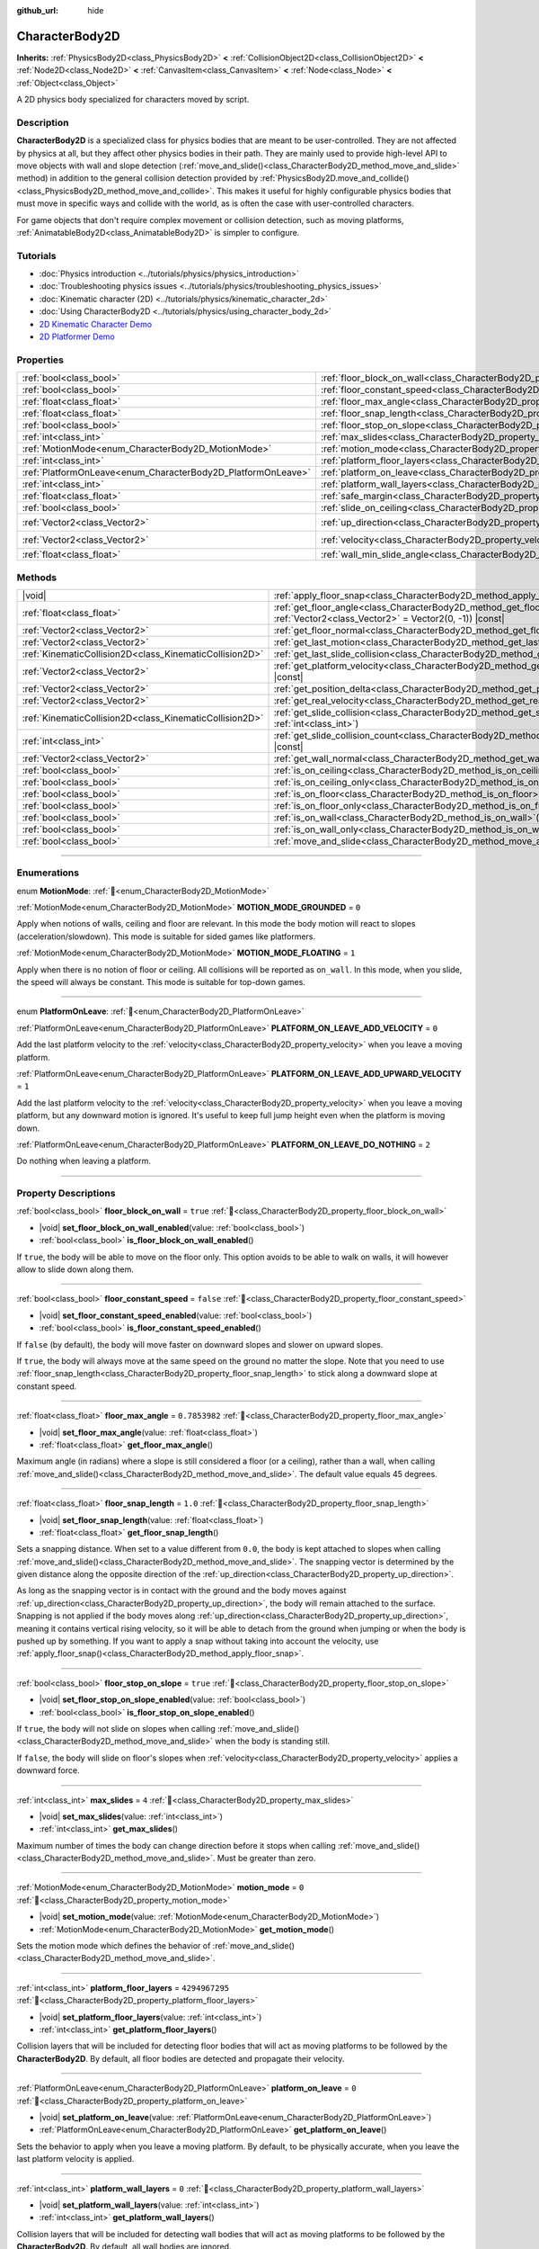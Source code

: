 :github_url: hide

.. DO NOT EDIT THIS FILE!!!
.. Generated automatically from Godot engine sources.
.. Generator: https://github.com/godotengine/godot/tree/master/doc/tools/make_rst.py.
.. XML source: https://github.com/godotengine/godot/tree/master/doc/classes/CharacterBody2D.xml.

.. _class_CharacterBody2D:

CharacterBody2D
===============

**Inherits:** :ref:`PhysicsBody2D<class_PhysicsBody2D>` **<** :ref:`CollisionObject2D<class_CollisionObject2D>` **<** :ref:`Node2D<class_Node2D>` **<** :ref:`CanvasItem<class_CanvasItem>` **<** :ref:`Node<class_Node>` **<** :ref:`Object<class_Object>`

A 2D physics body specialized for characters moved by script.

.. rst-class:: classref-introduction-group

Description
-----------

**CharacterBody2D** is a specialized class for physics bodies that are meant to be user-controlled. They are not affected by physics at all, but they affect other physics bodies in their path. They are mainly used to provide high-level API to move objects with wall and slope detection (:ref:`move_and_slide()<class_CharacterBody2D_method_move_and_slide>` method) in addition to the general collision detection provided by :ref:`PhysicsBody2D.move_and_collide()<class_PhysicsBody2D_method_move_and_collide>`. This makes it useful for highly configurable physics bodies that must move in specific ways and collide with the world, as is often the case with user-controlled characters.

For game objects that don't require complex movement or collision detection, such as moving platforms, :ref:`AnimatableBody2D<class_AnimatableBody2D>` is simpler to configure.

.. rst-class:: classref-introduction-group

Tutorials
---------

- :doc:`Physics introduction <../tutorials/physics/physics_introduction>`

- :doc:`Troubleshooting physics issues <../tutorials/physics/troubleshooting_physics_issues>`

- :doc:`Kinematic character (2D) <../tutorials/physics/kinematic_character_2d>`

- :doc:`Using CharacterBody2D <../tutorials/physics/using_character_body_2d>`

- `2D Kinematic Character Demo <https://godotengine.org/asset-library/asset/2719>`__

- `2D Platformer Demo <https://godotengine.org/asset-library/asset/2727>`__

.. rst-class:: classref-reftable-group

Properties
----------

.. table::
   :widths: auto

   +--------------------------------------------------------------+------------------------------------------------------------------------------------+--------------------+
   | :ref:`bool<class_bool>`                                      | :ref:`floor_block_on_wall<class_CharacterBody2D_property_floor_block_on_wall>`     | ``true``           |
   +--------------------------------------------------------------+------------------------------------------------------------------------------------+--------------------+
   | :ref:`bool<class_bool>`                                      | :ref:`floor_constant_speed<class_CharacterBody2D_property_floor_constant_speed>`   | ``false``          |
   +--------------------------------------------------------------+------------------------------------------------------------------------------------+--------------------+
   | :ref:`float<class_float>`                                    | :ref:`floor_max_angle<class_CharacterBody2D_property_floor_max_angle>`             | ``0.7853982``      |
   +--------------------------------------------------------------+------------------------------------------------------------------------------------+--------------------+
   | :ref:`float<class_float>`                                    | :ref:`floor_snap_length<class_CharacterBody2D_property_floor_snap_length>`         | ``1.0``            |
   +--------------------------------------------------------------+------------------------------------------------------------------------------------+--------------------+
   | :ref:`bool<class_bool>`                                      | :ref:`floor_stop_on_slope<class_CharacterBody2D_property_floor_stop_on_slope>`     | ``true``           |
   +--------------------------------------------------------------+------------------------------------------------------------------------------------+--------------------+
   | :ref:`int<class_int>`                                        | :ref:`max_slides<class_CharacterBody2D_property_max_slides>`                       | ``4``              |
   +--------------------------------------------------------------+------------------------------------------------------------------------------------+--------------------+
   | :ref:`MotionMode<enum_CharacterBody2D_MotionMode>`           | :ref:`motion_mode<class_CharacterBody2D_property_motion_mode>`                     | ``0``              |
   +--------------------------------------------------------------+------------------------------------------------------------------------------------+--------------------+
   | :ref:`int<class_int>`                                        | :ref:`platform_floor_layers<class_CharacterBody2D_property_platform_floor_layers>` | ``4294967295``     |
   +--------------------------------------------------------------+------------------------------------------------------------------------------------+--------------------+
   | :ref:`PlatformOnLeave<enum_CharacterBody2D_PlatformOnLeave>` | :ref:`platform_on_leave<class_CharacterBody2D_property_platform_on_leave>`         | ``0``              |
   +--------------------------------------------------------------+------------------------------------------------------------------------------------+--------------------+
   | :ref:`int<class_int>`                                        | :ref:`platform_wall_layers<class_CharacterBody2D_property_platform_wall_layers>`   | ``0``              |
   +--------------------------------------------------------------+------------------------------------------------------------------------------------+--------------------+
   | :ref:`float<class_float>`                                    | :ref:`safe_margin<class_CharacterBody2D_property_safe_margin>`                     | ``0.08``           |
   +--------------------------------------------------------------+------------------------------------------------------------------------------------+--------------------+
   | :ref:`bool<class_bool>`                                      | :ref:`slide_on_ceiling<class_CharacterBody2D_property_slide_on_ceiling>`           | ``true``           |
   +--------------------------------------------------------------+------------------------------------------------------------------------------------+--------------------+
   | :ref:`Vector2<class_Vector2>`                                | :ref:`up_direction<class_CharacterBody2D_property_up_direction>`                   | ``Vector2(0, -1)`` |
   +--------------------------------------------------------------+------------------------------------------------------------------------------------+--------------------+
   | :ref:`Vector2<class_Vector2>`                                | :ref:`velocity<class_CharacterBody2D_property_velocity>`                           | ``Vector2(0, 0)``  |
   +--------------------------------------------------------------+------------------------------------------------------------------------------------+--------------------+
   | :ref:`float<class_float>`                                    | :ref:`wall_min_slide_angle<class_CharacterBody2D_property_wall_min_slide_angle>`   | ``0.2617994``      |
   +--------------------------------------------------------------+------------------------------------------------------------------------------------+--------------------+

.. rst-class:: classref-reftable-group

Methods
-------

.. table::
   :widths: auto

   +---------------------------------------------------------+---------------------------------------------------------------------------------------------------------------------------------------------------+
   | |void|                                                  | :ref:`apply_floor_snap<class_CharacterBody2D_method_apply_floor_snap>`\ (\ )                                                                      |
   +---------------------------------------------------------+---------------------------------------------------------------------------------------------------------------------------------------------------+
   | :ref:`float<class_float>`                               | :ref:`get_floor_angle<class_CharacterBody2D_method_get_floor_angle>`\ (\ up_direction\: :ref:`Vector2<class_Vector2>` = Vector2(0, -1)\ ) |const| |
   +---------------------------------------------------------+---------------------------------------------------------------------------------------------------------------------------------------------------+
   | :ref:`Vector2<class_Vector2>`                           | :ref:`get_floor_normal<class_CharacterBody2D_method_get_floor_normal>`\ (\ ) |const|                                                              |
   +---------------------------------------------------------+---------------------------------------------------------------------------------------------------------------------------------------------------+
   | :ref:`Vector2<class_Vector2>`                           | :ref:`get_last_motion<class_CharacterBody2D_method_get_last_motion>`\ (\ ) |const|                                                                |
   +---------------------------------------------------------+---------------------------------------------------------------------------------------------------------------------------------------------------+
   | :ref:`KinematicCollision2D<class_KinematicCollision2D>` | :ref:`get_last_slide_collision<class_CharacterBody2D_method_get_last_slide_collision>`\ (\ )                                                      |
   +---------------------------------------------------------+---------------------------------------------------------------------------------------------------------------------------------------------------+
   | :ref:`Vector2<class_Vector2>`                           | :ref:`get_platform_velocity<class_CharacterBody2D_method_get_platform_velocity>`\ (\ ) |const|                                                    |
   +---------------------------------------------------------+---------------------------------------------------------------------------------------------------------------------------------------------------+
   | :ref:`Vector2<class_Vector2>`                           | :ref:`get_position_delta<class_CharacterBody2D_method_get_position_delta>`\ (\ ) |const|                                                          |
   +---------------------------------------------------------+---------------------------------------------------------------------------------------------------------------------------------------------------+
   | :ref:`Vector2<class_Vector2>`                           | :ref:`get_real_velocity<class_CharacterBody2D_method_get_real_velocity>`\ (\ ) |const|                                                            |
   +---------------------------------------------------------+---------------------------------------------------------------------------------------------------------------------------------------------------+
   | :ref:`KinematicCollision2D<class_KinematicCollision2D>` | :ref:`get_slide_collision<class_CharacterBody2D_method_get_slide_collision>`\ (\ slide_idx\: :ref:`int<class_int>`\ )                             |
   +---------------------------------------------------------+---------------------------------------------------------------------------------------------------------------------------------------------------+
   | :ref:`int<class_int>`                                   | :ref:`get_slide_collision_count<class_CharacterBody2D_method_get_slide_collision_count>`\ (\ ) |const|                                            |
   +---------------------------------------------------------+---------------------------------------------------------------------------------------------------------------------------------------------------+
   | :ref:`Vector2<class_Vector2>`                           | :ref:`get_wall_normal<class_CharacterBody2D_method_get_wall_normal>`\ (\ ) |const|                                                                |
   +---------------------------------------------------------+---------------------------------------------------------------------------------------------------------------------------------------------------+
   | :ref:`bool<class_bool>`                                 | :ref:`is_on_ceiling<class_CharacterBody2D_method_is_on_ceiling>`\ (\ ) |const|                                                                    |
   +---------------------------------------------------------+---------------------------------------------------------------------------------------------------------------------------------------------------+
   | :ref:`bool<class_bool>`                                 | :ref:`is_on_ceiling_only<class_CharacterBody2D_method_is_on_ceiling_only>`\ (\ ) |const|                                                          |
   +---------------------------------------------------------+---------------------------------------------------------------------------------------------------------------------------------------------------+
   | :ref:`bool<class_bool>`                                 | :ref:`is_on_floor<class_CharacterBody2D_method_is_on_floor>`\ (\ ) |const|                                                                        |
   +---------------------------------------------------------+---------------------------------------------------------------------------------------------------------------------------------------------------+
   | :ref:`bool<class_bool>`                                 | :ref:`is_on_floor_only<class_CharacterBody2D_method_is_on_floor_only>`\ (\ ) |const|                                                              |
   +---------------------------------------------------------+---------------------------------------------------------------------------------------------------------------------------------------------------+
   | :ref:`bool<class_bool>`                                 | :ref:`is_on_wall<class_CharacterBody2D_method_is_on_wall>`\ (\ ) |const|                                                                          |
   +---------------------------------------------------------+---------------------------------------------------------------------------------------------------------------------------------------------------+
   | :ref:`bool<class_bool>`                                 | :ref:`is_on_wall_only<class_CharacterBody2D_method_is_on_wall_only>`\ (\ ) |const|                                                                |
   +---------------------------------------------------------+---------------------------------------------------------------------------------------------------------------------------------------------------+
   | :ref:`bool<class_bool>`                                 | :ref:`move_and_slide<class_CharacterBody2D_method_move_and_slide>`\ (\ )                                                                          |
   +---------------------------------------------------------+---------------------------------------------------------------------------------------------------------------------------------------------------+

.. rst-class:: classref-section-separator

----

.. rst-class:: classref-descriptions-group

Enumerations
------------

.. _enum_CharacterBody2D_MotionMode:

.. rst-class:: classref-enumeration

enum **MotionMode**: :ref:`🔗<enum_CharacterBody2D_MotionMode>`

.. _class_CharacterBody2D_constant_MOTION_MODE_GROUNDED:

.. rst-class:: classref-enumeration-constant

:ref:`MotionMode<enum_CharacterBody2D_MotionMode>` **MOTION_MODE_GROUNDED** = ``0``

Apply when notions of walls, ceiling and floor are relevant. In this mode the body motion will react to slopes (acceleration/slowdown). This mode is suitable for sided games like platformers.

.. _class_CharacterBody2D_constant_MOTION_MODE_FLOATING:

.. rst-class:: classref-enumeration-constant

:ref:`MotionMode<enum_CharacterBody2D_MotionMode>` **MOTION_MODE_FLOATING** = ``1``

Apply when there is no notion of floor or ceiling. All collisions will be reported as ``on_wall``. In this mode, when you slide, the speed will always be constant. This mode is suitable for top-down games.

.. rst-class:: classref-item-separator

----

.. _enum_CharacterBody2D_PlatformOnLeave:

.. rst-class:: classref-enumeration

enum **PlatformOnLeave**: :ref:`🔗<enum_CharacterBody2D_PlatformOnLeave>`

.. _class_CharacterBody2D_constant_PLATFORM_ON_LEAVE_ADD_VELOCITY:

.. rst-class:: classref-enumeration-constant

:ref:`PlatformOnLeave<enum_CharacterBody2D_PlatformOnLeave>` **PLATFORM_ON_LEAVE_ADD_VELOCITY** = ``0``

Add the last platform velocity to the :ref:`velocity<class_CharacterBody2D_property_velocity>` when you leave a moving platform.

.. _class_CharacterBody2D_constant_PLATFORM_ON_LEAVE_ADD_UPWARD_VELOCITY:

.. rst-class:: classref-enumeration-constant

:ref:`PlatformOnLeave<enum_CharacterBody2D_PlatformOnLeave>` **PLATFORM_ON_LEAVE_ADD_UPWARD_VELOCITY** = ``1``

Add the last platform velocity to the :ref:`velocity<class_CharacterBody2D_property_velocity>` when you leave a moving platform, but any downward motion is ignored. It's useful to keep full jump height even when the platform is moving down.

.. _class_CharacterBody2D_constant_PLATFORM_ON_LEAVE_DO_NOTHING:

.. rst-class:: classref-enumeration-constant

:ref:`PlatformOnLeave<enum_CharacterBody2D_PlatformOnLeave>` **PLATFORM_ON_LEAVE_DO_NOTHING** = ``2``

Do nothing when leaving a platform.

.. rst-class:: classref-section-separator

----

.. rst-class:: classref-descriptions-group

Property Descriptions
---------------------

.. _class_CharacterBody2D_property_floor_block_on_wall:

.. rst-class:: classref-property

:ref:`bool<class_bool>` **floor_block_on_wall** = ``true`` :ref:`🔗<class_CharacterBody2D_property_floor_block_on_wall>`

.. rst-class:: classref-property-setget

- |void| **set_floor_block_on_wall_enabled**\ (\ value\: :ref:`bool<class_bool>`\ )
- :ref:`bool<class_bool>` **is_floor_block_on_wall_enabled**\ (\ )

If ``true``, the body will be able to move on the floor only. This option avoids to be able to walk on walls, it will however allow to slide down along them.

.. rst-class:: classref-item-separator

----

.. _class_CharacterBody2D_property_floor_constant_speed:

.. rst-class:: classref-property

:ref:`bool<class_bool>` **floor_constant_speed** = ``false`` :ref:`🔗<class_CharacterBody2D_property_floor_constant_speed>`

.. rst-class:: classref-property-setget

- |void| **set_floor_constant_speed_enabled**\ (\ value\: :ref:`bool<class_bool>`\ )
- :ref:`bool<class_bool>` **is_floor_constant_speed_enabled**\ (\ )

If ``false`` (by default), the body will move faster on downward slopes and slower on upward slopes.

If ``true``, the body will always move at the same speed on the ground no matter the slope. Note that you need to use :ref:`floor_snap_length<class_CharacterBody2D_property_floor_snap_length>` to stick along a downward slope at constant speed.

.. rst-class:: classref-item-separator

----

.. _class_CharacterBody2D_property_floor_max_angle:

.. rst-class:: classref-property

:ref:`float<class_float>` **floor_max_angle** = ``0.7853982`` :ref:`🔗<class_CharacterBody2D_property_floor_max_angle>`

.. rst-class:: classref-property-setget

- |void| **set_floor_max_angle**\ (\ value\: :ref:`float<class_float>`\ )
- :ref:`float<class_float>` **get_floor_max_angle**\ (\ )

Maximum angle (in radians) where a slope is still considered a floor (or a ceiling), rather than a wall, when calling :ref:`move_and_slide()<class_CharacterBody2D_method_move_and_slide>`. The default value equals 45 degrees.

.. rst-class:: classref-item-separator

----

.. _class_CharacterBody2D_property_floor_snap_length:

.. rst-class:: classref-property

:ref:`float<class_float>` **floor_snap_length** = ``1.0`` :ref:`🔗<class_CharacterBody2D_property_floor_snap_length>`

.. rst-class:: classref-property-setget

- |void| **set_floor_snap_length**\ (\ value\: :ref:`float<class_float>`\ )
- :ref:`float<class_float>` **get_floor_snap_length**\ (\ )

Sets a snapping distance. When set to a value different from ``0.0``, the body is kept attached to slopes when calling :ref:`move_and_slide()<class_CharacterBody2D_method_move_and_slide>`. The snapping vector is determined by the given distance along the opposite direction of the :ref:`up_direction<class_CharacterBody2D_property_up_direction>`.

As long as the snapping vector is in contact with the ground and the body moves against :ref:`up_direction<class_CharacterBody2D_property_up_direction>`, the body will remain attached to the surface. Snapping is not applied if the body moves along :ref:`up_direction<class_CharacterBody2D_property_up_direction>`, meaning it contains vertical rising velocity, so it will be able to detach from the ground when jumping or when the body is pushed up by something. If you want to apply a snap without taking into account the velocity, use :ref:`apply_floor_snap()<class_CharacterBody2D_method_apply_floor_snap>`.

.. rst-class:: classref-item-separator

----

.. _class_CharacterBody2D_property_floor_stop_on_slope:

.. rst-class:: classref-property

:ref:`bool<class_bool>` **floor_stop_on_slope** = ``true`` :ref:`🔗<class_CharacterBody2D_property_floor_stop_on_slope>`

.. rst-class:: classref-property-setget

- |void| **set_floor_stop_on_slope_enabled**\ (\ value\: :ref:`bool<class_bool>`\ )
- :ref:`bool<class_bool>` **is_floor_stop_on_slope_enabled**\ (\ )

If ``true``, the body will not slide on slopes when calling :ref:`move_and_slide()<class_CharacterBody2D_method_move_and_slide>` when the body is standing still.

If ``false``, the body will slide on floor's slopes when :ref:`velocity<class_CharacterBody2D_property_velocity>` applies a downward force.

.. rst-class:: classref-item-separator

----

.. _class_CharacterBody2D_property_max_slides:

.. rst-class:: classref-property

:ref:`int<class_int>` **max_slides** = ``4`` :ref:`🔗<class_CharacterBody2D_property_max_slides>`

.. rst-class:: classref-property-setget

- |void| **set_max_slides**\ (\ value\: :ref:`int<class_int>`\ )
- :ref:`int<class_int>` **get_max_slides**\ (\ )

Maximum number of times the body can change direction before it stops when calling :ref:`move_and_slide()<class_CharacterBody2D_method_move_and_slide>`. Must be greater than zero.

.. rst-class:: classref-item-separator

----

.. _class_CharacterBody2D_property_motion_mode:

.. rst-class:: classref-property

:ref:`MotionMode<enum_CharacterBody2D_MotionMode>` **motion_mode** = ``0`` :ref:`🔗<class_CharacterBody2D_property_motion_mode>`

.. rst-class:: classref-property-setget

- |void| **set_motion_mode**\ (\ value\: :ref:`MotionMode<enum_CharacterBody2D_MotionMode>`\ )
- :ref:`MotionMode<enum_CharacterBody2D_MotionMode>` **get_motion_mode**\ (\ )

Sets the motion mode which defines the behavior of :ref:`move_and_slide()<class_CharacterBody2D_method_move_and_slide>`.

.. rst-class:: classref-item-separator

----

.. _class_CharacterBody2D_property_platform_floor_layers:

.. rst-class:: classref-property

:ref:`int<class_int>` **platform_floor_layers** = ``4294967295`` :ref:`🔗<class_CharacterBody2D_property_platform_floor_layers>`

.. rst-class:: classref-property-setget

- |void| **set_platform_floor_layers**\ (\ value\: :ref:`int<class_int>`\ )
- :ref:`int<class_int>` **get_platform_floor_layers**\ (\ )

Collision layers that will be included for detecting floor bodies that will act as moving platforms to be followed by the **CharacterBody2D**. By default, all floor bodies are detected and propagate their velocity.

.. rst-class:: classref-item-separator

----

.. _class_CharacterBody2D_property_platform_on_leave:

.. rst-class:: classref-property

:ref:`PlatformOnLeave<enum_CharacterBody2D_PlatformOnLeave>` **platform_on_leave** = ``0`` :ref:`🔗<class_CharacterBody2D_property_platform_on_leave>`

.. rst-class:: classref-property-setget

- |void| **set_platform_on_leave**\ (\ value\: :ref:`PlatformOnLeave<enum_CharacterBody2D_PlatformOnLeave>`\ )
- :ref:`PlatformOnLeave<enum_CharacterBody2D_PlatformOnLeave>` **get_platform_on_leave**\ (\ )

Sets the behavior to apply when you leave a moving platform. By default, to be physically accurate, when you leave the last platform velocity is applied.

.. rst-class:: classref-item-separator

----

.. _class_CharacterBody2D_property_platform_wall_layers:

.. rst-class:: classref-property

:ref:`int<class_int>` **platform_wall_layers** = ``0`` :ref:`🔗<class_CharacterBody2D_property_platform_wall_layers>`

.. rst-class:: classref-property-setget

- |void| **set_platform_wall_layers**\ (\ value\: :ref:`int<class_int>`\ )
- :ref:`int<class_int>` **get_platform_wall_layers**\ (\ )

Collision layers that will be included for detecting wall bodies that will act as moving platforms to be followed by the **CharacterBody2D**. By default, all wall bodies are ignored.

.. rst-class:: classref-item-separator

----

.. _class_CharacterBody2D_property_safe_margin:

.. rst-class:: classref-property

:ref:`float<class_float>` **safe_margin** = ``0.08`` :ref:`🔗<class_CharacterBody2D_property_safe_margin>`

.. rst-class:: classref-property-setget

- |void| **set_safe_margin**\ (\ value\: :ref:`float<class_float>`\ )
- :ref:`float<class_float>` **get_safe_margin**\ (\ )

Extra margin used for collision recovery when calling :ref:`move_and_slide()<class_CharacterBody2D_method_move_and_slide>`.

If the body is at least this close to another body, it will consider them to be colliding and will be pushed away before performing the actual motion.

A higher value means it's more flexible for detecting collision, which helps with consistently detecting walls and floors.

A lower value forces the collision algorithm to use more exact detection, so it can be used in cases that specifically require precision, e.g at very low scale to avoid visible jittering, or for stability with a stack of character bodies.

.. rst-class:: classref-item-separator

----

.. _class_CharacterBody2D_property_slide_on_ceiling:

.. rst-class:: classref-property

:ref:`bool<class_bool>` **slide_on_ceiling** = ``true`` :ref:`🔗<class_CharacterBody2D_property_slide_on_ceiling>`

.. rst-class:: classref-property-setget

- |void| **set_slide_on_ceiling_enabled**\ (\ value\: :ref:`bool<class_bool>`\ )
- :ref:`bool<class_bool>` **is_slide_on_ceiling_enabled**\ (\ )

If ``true``, during a jump against the ceiling, the body will slide, if ``false`` it will be stopped and will fall vertically.

.. rst-class:: classref-item-separator

----

.. _class_CharacterBody2D_property_up_direction:

.. rst-class:: classref-property

:ref:`Vector2<class_Vector2>` **up_direction** = ``Vector2(0, -1)`` :ref:`🔗<class_CharacterBody2D_property_up_direction>`

.. rst-class:: classref-property-setget

- |void| **set_up_direction**\ (\ value\: :ref:`Vector2<class_Vector2>`\ )
- :ref:`Vector2<class_Vector2>` **get_up_direction**\ (\ )

Vector pointing upwards, used to determine what is a wall and what is a floor (or a ceiling) when calling :ref:`move_and_slide()<class_CharacterBody2D_method_move_and_slide>`. Defaults to :ref:`Vector2.UP<class_Vector2_constant_UP>`. As the vector will be normalized it can't be equal to :ref:`Vector2.ZERO<class_Vector2_constant_ZERO>`, if you want all collisions to be reported as walls, consider using :ref:`MOTION_MODE_FLOATING<class_CharacterBody2D_constant_MOTION_MODE_FLOATING>` as :ref:`motion_mode<class_CharacterBody2D_property_motion_mode>`.

.. rst-class:: classref-item-separator

----

.. _class_CharacterBody2D_property_velocity:

.. rst-class:: classref-property

:ref:`Vector2<class_Vector2>` **velocity** = ``Vector2(0, 0)`` :ref:`🔗<class_CharacterBody2D_property_velocity>`

.. rst-class:: classref-property-setget

- |void| **set_velocity**\ (\ value\: :ref:`Vector2<class_Vector2>`\ )
- :ref:`Vector2<class_Vector2>` **get_velocity**\ (\ )

Current velocity vector in pixels per second, used and modified during calls to :ref:`move_and_slide()<class_CharacterBody2D_method_move_and_slide>`.

\ **Note:** A common mistake is setting this property to the desired velocity multiplied by ``delta``, which produces a motion vector in pixels.

.. rst-class:: classref-item-separator

----

.. _class_CharacterBody2D_property_wall_min_slide_angle:

.. rst-class:: classref-property

:ref:`float<class_float>` **wall_min_slide_angle** = ``0.2617994`` :ref:`🔗<class_CharacterBody2D_property_wall_min_slide_angle>`

.. rst-class:: classref-property-setget

- |void| **set_wall_min_slide_angle**\ (\ value\: :ref:`float<class_float>`\ )
- :ref:`float<class_float>` **get_wall_min_slide_angle**\ (\ )

Minimum angle (in radians) where the body is allowed to slide when it encounters a wall. The default value equals 15 degrees. This property only affects movement when :ref:`motion_mode<class_CharacterBody2D_property_motion_mode>` is :ref:`MOTION_MODE_FLOATING<class_CharacterBody2D_constant_MOTION_MODE_FLOATING>`.

.. rst-class:: classref-section-separator

----

.. rst-class:: classref-descriptions-group

Method Descriptions
-------------------

.. _class_CharacterBody2D_method_apply_floor_snap:

.. rst-class:: classref-method

|void| **apply_floor_snap**\ (\ ) :ref:`🔗<class_CharacterBody2D_method_apply_floor_snap>`

Allows to manually apply a snap to the floor regardless of the body's velocity. This function does nothing when :ref:`is_on_floor()<class_CharacterBody2D_method_is_on_floor>` returns ``true``.

.. rst-class:: classref-item-separator

----

.. _class_CharacterBody2D_method_get_floor_angle:

.. rst-class:: classref-method

:ref:`float<class_float>` **get_floor_angle**\ (\ up_direction\: :ref:`Vector2<class_Vector2>` = Vector2(0, -1)\ ) |const| :ref:`🔗<class_CharacterBody2D_method_get_floor_angle>`

Returns the floor's collision angle at the last collision point according to ``up_direction``, which is :ref:`Vector2.UP<class_Vector2_constant_UP>` by default. This value is always positive and only valid after calling :ref:`move_and_slide()<class_CharacterBody2D_method_move_and_slide>` and when :ref:`is_on_floor()<class_CharacterBody2D_method_is_on_floor>` returns ``true``.

.. rst-class:: classref-item-separator

----

.. _class_CharacterBody2D_method_get_floor_normal:

.. rst-class:: classref-method

:ref:`Vector2<class_Vector2>` **get_floor_normal**\ (\ ) |const| :ref:`🔗<class_CharacterBody2D_method_get_floor_normal>`

Returns the collision normal of the floor at the last collision point. Only valid after calling :ref:`move_and_slide()<class_CharacterBody2D_method_move_and_slide>` and when :ref:`is_on_floor()<class_CharacterBody2D_method_is_on_floor>` returns ``true``.

\ **Warning:** The collision normal is not always the same as the surface normal.

.. rst-class:: classref-item-separator

----

.. _class_CharacterBody2D_method_get_last_motion:

.. rst-class:: classref-method

:ref:`Vector2<class_Vector2>` **get_last_motion**\ (\ ) |const| :ref:`🔗<class_CharacterBody2D_method_get_last_motion>`

Returns the last motion applied to the **CharacterBody2D** during the last call to :ref:`move_and_slide()<class_CharacterBody2D_method_move_and_slide>`. The movement can be split into multiple motions when sliding occurs, and this method return the last one, which is useful to retrieve the current direction of the movement.

.. rst-class:: classref-item-separator

----

.. _class_CharacterBody2D_method_get_last_slide_collision:

.. rst-class:: classref-method

:ref:`KinematicCollision2D<class_KinematicCollision2D>` **get_last_slide_collision**\ (\ ) :ref:`🔗<class_CharacterBody2D_method_get_last_slide_collision>`

Returns a :ref:`KinematicCollision2D<class_KinematicCollision2D>`, which contains information about the latest collision that occurred during the last call to :ref:`move_and_slide()<class_CharacterBody2D_method_move_and_slide>`.

.. rst-class:: classref-item-separator

----

.. _class_CharacterBody2D_method_get_platform_velocity:

.. rst-class:: classref-method

:ref:`Vector2<class_Vector2>` **get_platform_velocity**\ (\ ) |const| :ref:`🔗<class_CharacterBody2D_method_get_platform_velocity>`

Returns the linear velocity of the platform at the last collision point. Only valid after calling :ref:`move_and_slide()<class_CharacterBody2D_method_move_and_slide>`.

.. rst-class:: classref-item-separator

----

.. _class_CharacterBody2D_method_get_position_delta:

.. rst-class:: classref-method

:ref:`Vector2<class_Vector2>` **get_position_delta**\ (\ ) |const| :ref:`🔗<class_CharacterBody2D_method_get_position_delta>`

Returns the travel (position delta) that occurred during the last call to :ref:`move_and_slide()<class_CharacterBody2D_method_move_and_slide>`.

.. rst-class:: classref-item-separator

----

.. _class_CharacterBody2D_method_get_real_velocity:

.. rst-class:: classref-method

:ref:`Vector2<class_Vector2>` **get_real_velocity**\ (\ ) |const| :ref:`🔗<class_CharacterBody2D_method_get_real_velocity>`

Returns the current real velocity since the last call to :ref:`move_and_slide()<class_CharacterBody2D_method_move_and_slide>`. For example, when you climb a slope, you will move diagonally even though the velocity is horizontal. This method returns the diagonal movement, as opposed to :ref:`velocity<class_CharacterBody2D_property_velocity>` which returns the requested velocity.

.. rst-class:: classref-item-separator

----

.. _class_CharacterBody2D_method_get_slide_collision:

.. rst-class:: classref-method

:ref:`KinematicCollision2D<class_KinematicCollision2D>` **get_slide_collision**\ (\ slide_idx\: :ref:`int<class_int>`\ ) :ref:`🔗<class_CharacterBody2D_method_get_slide_collision>`

Returns a :ref:`KinematicCollision2D<class_KinematicCollision2D>`, which contains information about a collision that occurred during the last call to :ref:`move_and_slide()<class_CharacterBody2D_method_move_and_slide>`. Since the body can collide several times in a single call to :ref:`move_and_slide()<class_CharacterBody2D_method_move_and_slide>`, you must specify the index of the collision in the range 0 to (:ref:`get_slide_collision_count()<class_CharacterBody2D_method_get_slide_collision_count>` - 1).

\ **Example:** Iterate through the collisions with a ``for`` loop:


.. tabs::

 .. code-tab:: gdscript

    for i in get_slide_collision_count():
        var collision = get_slide_collision(i)
        print("Collided with: ", collision.get_collider().name)

 .. code-tab:: csharp

    for (int i = 0; i < GetSlideCollisionCount(); i++)
    {
        KinematicCollision2D collision = GetSlideCollision(i);
        GD.Print("Collided with: ", (collision.GetCollider() as Node).Name);
    }



.. rst-class:: classref-item-separator

----

.. _class_CharacterBody2D_method_get_slide_collision_count:

.. rst-class:: classref-method

:ref:`int<class_int>` **get_slide_collision_count**\ (\ ) |const| :ref:`🔗<class_CharacterBody2D_method_get_slide_collision_count>`

Returns the number of times the body collided and changed direction during the last call to :ref:`move_and_slide()<class_CharacterBody2D_method_move_and_slide>`.

.. rst-class:: classref-item-separator

----

.. _class_CharacterBody2D_method_get_wall_normal:

.. rst-class:: classref-method

:ref:`Vector2<class_Vector2>` **get_wall_normal**\ (\ ) |const| :ref:`🔗<class_CharacterBody2D_method_get_wall_normal>`

Returns the collision normal of the wall at the last collision point. Only valid after calling :ref:`move_and_slide()<class_CharacterBody2D_method_move_and_slide>` and when :ref:`is_on_wall()<class_CharacterBody2D_method_is_on_wall>` returns ``true``.

\ **Warning:** The collision normal is not always the same as the surface normal.

.. rst-class:: classref-item-separator

----

.. _class_CharacterBody2D_method_is_on_ceiling:

.. rst-class:: classref-method

:ref:`bool<class_bool>` **is_on_ceiling**\ (\ ) |const| :ref:`🔗<class_CharacterBody2D_method_is_on_ceiling>`

Returns ``true`` if the body collided with the ceiling on the last call of :ref:`move_and_slide()<class_CharacterBody2D_method_move_and_slide>`. Otherwise, returns ``false``. The :ref:`up_direction<class_CharacterBody2D_property_up_direction>` and :ref:`floor_max_angle<class_CharacterBody2D_property_floor_max_angle>` are used to determine whether a surface is "ceiling" or not.

.. rst-class:: classref-item-separator

----

.. _class_CharacterBody2D_method_is_on_ceiling_only:

.. rst-class:: classref-method

:ref:`bool<class_bool>` **is_on_ceiling_only**\ (\ ) |const| :ref:`🔗<class_CharacterBody2D_method_is_on_ceiling_only>`

Returns ``true`` if the body collided only with the ceiling on the last call of :ref:`move_and_slide()<class_CharacterBody2D_method_move_and_slide>`. Otherwise, returns ``false``. The :ref:`up_direction<class_CharacterBody2D_property_up_direction>` and :ref:`floor_max_angle<class_CharacterBody2D_property_floor_max_angle>` are used to determine whether a surface is "ceiling" or not.

.. rst-class:: classref-item-separator

----

.. _class_CharacterBody2D_method_is_on_floor:

.. rst-class:: classref-method

:ref:`bool<class_bool>` **is_on_floor**\ (\ ) |const| :ref:`🔗<class_CharacterBody2D_method_is_on_floor>`

Returns ``true`` if the body collided with the floor on the last call of :ref:`move_and_slide()<class_CharacterBody2D_method_move_and_slide>`. Otherwise, returns ``false``. The :ref:`up_direction<class_CharacterBody2D_property_up_direction>` and :ref:`floor_max_angle<class_CharacterBody2D_property_floor_max_angle>` are used to determine whether a surface is "floor" or not.

.. rst-class:: classref-item-separator

----

.. _class_CharacterBody2D_method_is_on_floor_only:

.. rst-class:: classref-method

:ref:`bool<class_bool>` **is_on_floor_only**\ (\ ) |const| :ref:`🔗<class_CharacterBody2D_method_is_on_floor_only>`

Returns ``true`` if the body collided only with the floor on the last call of :ref:`move_and_slide()<class_CharacterBody2D_method_move_and_slide>`. Otherwise, returns ``false``. The :ref:`up_direction<class_CharacterBody2D_property_up_direction>` and :ref:`floor_max_angle<class_CharacterBody2D_property_floor_max_angle>` are used to determine whether a surface is "floor" or not.

.. rst-class:: classref-item-separator

----

.. _class_CharacterBody2D_method_is_on_wall:

.. rst-class:: classref-method

:ref:`bool<class_bool>` **is_on_wall**\ (\ ) |const| :ref:`🔗<class_CharacterBody2D_method_is_on_wall>`

Returns ``true`` if the body collided with a wall on the last call of :ref:`move_and_slide()<class_CharacterBody2D_method_move_and_slide>`. Otherwise, returns ``false``. The :ref:`up_direction<class_CharacterBody2D_property_up_direction>` and :ref:`floor_max_angle<class_CharacterBody2D_property_floor_max_angle>` are used to determine whether a surface is "wall" or not.

.. rst-class:: classref-item-separator

----

.. _class_CharacterBody2D_method_is_on_wall_only:

.. rst-class:: classref-method

:ref:`bool<class_bool>` **is_on_wall_only**\ (\ ) |const| :ref:`🔗<class_CharacterBody2D_method_is_on_wall_only>`

Returns ``true`` if the body collided only with a wall on the last call of :ref:`move_and_slide()<class_CharacterBody2D_method_move_and_slide>`. Otherwise, returns ``false``. The :ref:`up_direction<class_CharacterBody2D_property_up_direction>` and :ref:`floor_max_angle<class_CharacterBody2D_property_floor_max_angle>` are used to determine whether a surface is "wall" or not.

.. rst-class:: classref-item-separator

----

.. _class_CharacterBody2D_method_move_and_slide:

.. rst-class:: classref-method

:ref:`bool<class_bool>` **move_and_slide**\ (\ ) :ref:`🔗<class_CharacterBody2D_method_move_and_slide>`

Moves the body based on :ref:`velocity<class_CharacterBody2D_property_velocity>`. If the body collides with another, it will slide along the other body (by default only on floor) rather than stop immediately. If the other body is a **CharacterBody2D** or :ref:`RigidBody2D<class_RigidBody2D>`, it will also be affected by the motion of the other body. You can use this to make moving and rotating platforms, or to make nodes push other nodes.

This method should be used in :ref:`Node._physics_process()<class_Node_private_method__physics_process>` (or in a method called by :ref:`Node._physics_process()<class_Node_private_method__physics_process>`), as it uses the physics step's ``delta`` value automatically in calculations. Otherwise, the simulation will run at an incorrect speed.

Modifies :ref:`velocity<class_CharacterBody2D_property_velocity>` if a slide collision occurred. To get the latest collision call :ref:`get_last_slide_collision()<class_CharacterBody2D_method_get_last_slide_collision>`, for detailed information about collisions that occurred, use :ref:`get_slide_collision()<class_CharacterBody2D_method_get_slide_collision>`.

When the body touches a moving platform, the platform's velocity is automatically added to the body motion. If a collision occurs due to the platform's motion, it will always be first in the slide collisions.

The general behavior and available properties change according to the :ref:`motion_mode<class_CharacterBody2D_property_motion_mode>`.

Returns ``true`` if the body collided, otherwise, returns ``false``.

.. |virtual| replace:: :abbr:`virtual (This method should typically be overridden by the user to have any effect.)`
.. |required| replace:: :abbr:`required (This method is required to be overridden when extending its base class.)`
.. |const| replace:: :abbr:`const (This method has no side effects. It doesn't modify any of the instance's member variables.)`
.. |vararg| replace:: :abbr:`vararg (This method accepts any number of arguments after the ones described here.)`
.. |constructor| replace:: :abbr:`constructor (This method is used to construct a type.)`
.. |static| replace:: :abbr:`static (This method doesn't need an instance to be called, so it can be called directly using the class name.)`
.. |operator| replace:: :abbr:`operator (This method describes a valid operator to use with this type as left-hand operand.)`
.. |bitfield| replace:: :abbr:`BitField (This value is an integer composed as a bitmask of the following flags.)`
.. |void| replace:: :abbr:`void (No return value.)`
